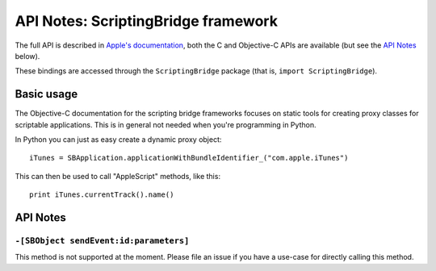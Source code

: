API Notes: ScriptingBridge framework
====================================

The full API is described in `Apple's documentation`__, both
the C and Objective-C APIs are available (but see the `API Notes`_ below).

.. __: https://developer.apple.com/documentation/scriptingbridge/?preferredLanguage=occ

These bindings are accessed through the ``ScriptingBridge`` package (that is, ``import ScriptingBridge``).



Basic usage
-----------

The Objective-C documentation for the scripting bridge frameworks
focuses on static tools for creating proxy classes for scriptable
applications. This is in general not needed when you're programming
in Python.

In Python you can just as easy create a dynamic proxy object::

	iTunes = SBApplication.applicationWithBundleIdentifier_("com.apple.iTunes")

This can then be used to call "AppleScript" methods, like this::

	print iTunes.currentTrack().name()


API Notes
---------

``-[SBObject sendEvent:id:parameters]``
.......................................

This method is not supported at the moment. Please file an issue if you have
a use-case for directly calling this method.
